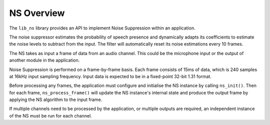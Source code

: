 .. _ns_overview:

NS Overview
***********

The ``lib_ns`` library provides an API to implement Noise 
Suppression within an application. 

The noise suppressor estimates the probability of speech presence and dynamically 
adapts its coefficients to estimate the noise levels to subtract from the input. 
The filter will automatically reset its noise estimations every 10 frames.

The NS takes as input a frame of data from an audio channel. This could be the
microphone input or the output of another module in the application.

Noise Suppression is performed on a frame-by-frame basis. Each frame consists of 
15ms of data, which is 240 samples at 16kHz input sampling frequency. Input data is
expected to be in a fixed-point 32-bit 1.31 format.

Before processing any frames, the application must configure and initialise the
NS instance by calling ``ns_init()``. Then for each frame,
``ns_process_frame()`` will update the NS instance's internal state and produce
the output frame by applying the NS algorithm to the input frame.

If multiple channels need to be processed by the application, or multiple outputs
are required, an independent instance of the NS must be run for each channel.
